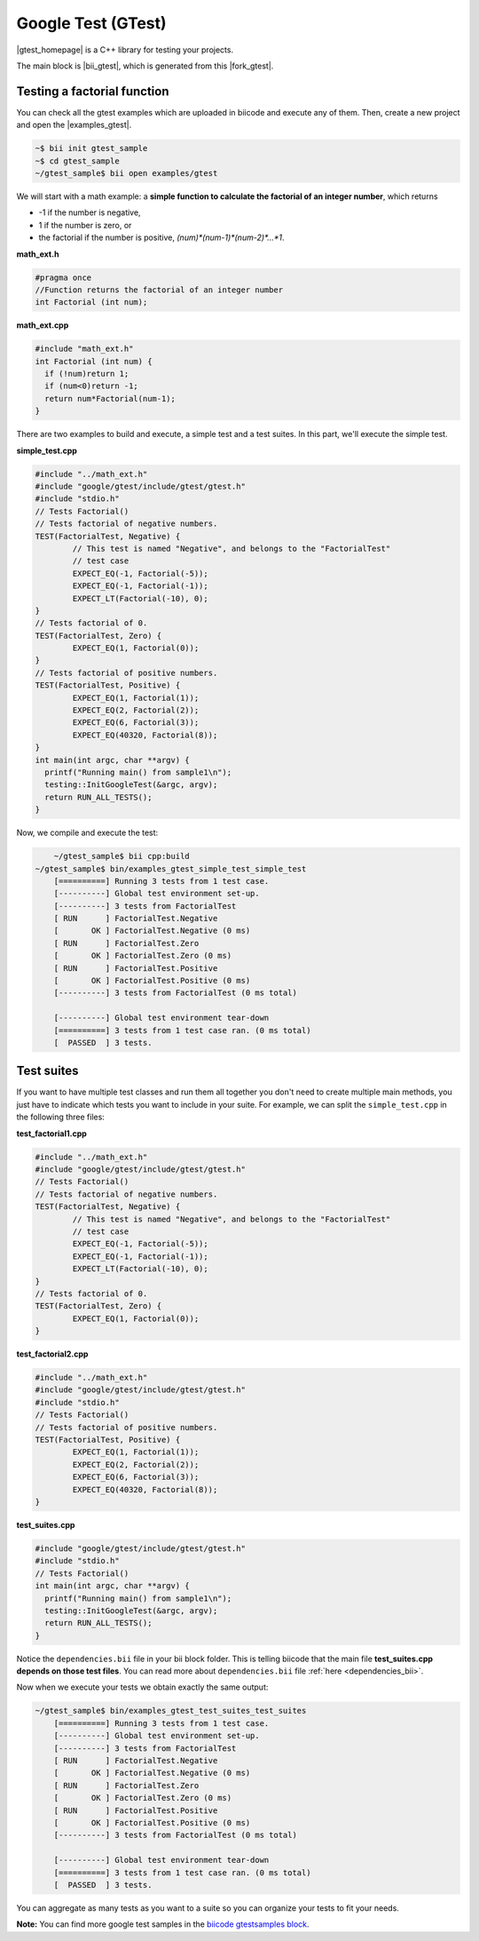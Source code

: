 Google Test (GTest)
====================

|gtest_homepage| is a C++ library for testing your projects.

The main block is |bii_gtest|, which is generated from this |fork_gtest|.


Testing a factorial function
--------------------------------

You can check all the gtest examples which are uploaded in biicode and execute any of them. Then, create a new project and open the |examples_gtest|.

.. code-block:: bash

   ~$ bii init gtest_sample
   ~$ cd gtest_sample
   ~/gtest_sample$ bii open examples/gtest


We will start with a math example: a **simple function to calculate the factorial of an integer number**, which returns

* -1 if the number is negative,
* 1 if the number is zero, or
* the factorial if the number is positive, *(num)\*(num-1)\*(num-2)\*…\*1*.


**math_ext.h**

.. code-block:: cpp

	#pragma once
	//Function returns the factorial of an integer number
	int Factorial (int num);

**math_ext.cpp**

.. code-block:: cpp

	#include "math_ext.h"
	int Factorial (int num) {
	  if (!num)return 1;
	  if (num<0)return -1;
	  return num*Factorial(num-1);
	}

There are two examples to build and execute, a simple test and a test suites. In this part, we'll execute the simple test.

**simple_test.cpp**

.. code-block:: cpp

	#include "../math_ext.h"
	#include "google/gtest/include/gtest/gtest.h"
	#include "stdio.h"
	// Tests Factorial()
	// Tests factorial of negative numbers.
	TEST(FactorialTest, Negative) {
		// This test is named "Negative", and belongs to the "FactorialTest"
		// test case  
		EXPECT_EQ(-1, Factorial(-5));
		EXPECT_EQ(-1, Factorial(-1));
		EXPECT_LT(Factorial(-10), 0);
	}
	// Tests factorial of 0.
	TEST(FactorialTest, Zero) {
		EXPECT_EQ(1, Factorial(0));
	}
	// Tests factorial of positive numbers.
	TEST(FactorialTest, Positive) {
		EXPECT_EQ(1, Factorial(1));
		EXPECT_EQ(2, Factorial(2));
		EXPECT_EQ(6, Factorial(3));
		EXPECT_EQ(40320, Factorial(8));
	}
	int main(int argc, char **argv) {
	  printf("Running main() from sample1\n");
	  testing::InitGoogleTest(&argc, argv);
	  return RUN_ALL_TESTS();
	}


Now, we compile and execute the test:

.. code-block:: bash

	~/gtest_sample$ bii cpp:build
    ~/gtest_sample$ bin/examples_gtest_simple_test_simple_test
	[==========] Running 3 tests from 1 test case.
	[----------] Global test environment set-up.
	[----------] 3 tests from FactorialTest
	[ RUN      ] FactorialTest.Negative
	[       OK ] FactorialTest.Negative (0 ms)
	[ RUN      ] FactorialTest.Zero
	[       OK ] FactorialTest.Zero (0 ms)
	[ RUN      ] FactorialTest.Positive
	[       OK ] FactorialTest.Positive (0 ms)
	[----------] 3 tests from FactorialTest (0 ms total)

	[----------] Global test environment tear-down
	[==========] 3 tests from 1 test case ran. (0 ms total)
	[  PASSED  ] 3 tests.
	

Test suites
------------

If you want to have multiple test classes and run them all together you don't need to create multiple main methods, you just have to indicate which tests you want to include in your suite. For example, we can split the ``simple_test.cpp`` in the following three files:


**test_factorial1.cpp**

.. code-block:: cpp

	#include "../math_ext.h"
	#include "google/gtest/include/gtest/gtest.h"
	// Tests Factorial()
	// Tests factorial of negative numbers.
	TEST(FactorialTest, Negative) {
		// This test is named "Negative", and belongs to the "FactorialTest"
		// test case  
		EXPECT_EQ(-1, Factorial(-5));
		EXPECT_EQ(-1, Factorial(-1));
		EXPECT_LT(Factorial(-10), 0);
	}
	// Tests factorial of 0.
	TEST(FactorialTest, Zero) {
		EXPECT_EQ(1, Factorial(0));
	}


**test_factorial2.cpp**

.. code-block:: cpp

	#include "../math_ext.h"
	#include "google/gtest/include/gtest/gtest.h"
	#include "stdio.h"
	// Tests Factorial()
	// Tests factorial of positive numbers.
	TEST(FactorialTest, Positive) {
		EXPECT_EQ(1, Factorial(1));
		EXPECT_EQ(2, Factorial(2));
		EXPECT_EQ(6, Factorial(3));
		EXPECT_EQ(40320, Factorial(8));
	}


**test_suites.cpp**

.. code-block:: cpp

	#include "google/gtest/include/gtest/gtest.h"
	#include "stdio.h"
	// Tests Factorial()
	int main(int argc, char **argv) {
	  printf("Running main() from sample1\n");
	  testing::InitGoogleTest(&argc, argv);
	  return RUN_ALL_TESTS();
	}

Notice the ``dependencies.bii`` file in your bii block folder. This is telling biicode that the main file **test_suites.cpp depends on those test files**. You can read more about ``dependencies.bii`` file :ref:`here <dependencies_bii>`.

Now when we execute your tests we obtain exactly the same output:

.. code-block:: bash

    ~/gtest_sample$ bin/examples_gtest_test_suites_test_suites
	[==========] Running 3 tests from 1 test case.
	[----------] Global test environment set-up.
	[----------] 3 tests from FactorialTest
	[ RUN      ] FactorialTest.Negative
	[       OK ] FactorialTest.Negative (0 ms)
	[ RUN      ] FactorialTest.Zero
	[       OK ] FactorialTest.Zero (0 ms)
	[ RUN      ] FactorialTest.Positive
	[       OK ] FactorialTest.Positive (0 ms)
	[----------] 3 tests from FactorialTest (0 ms total)
	
	[----------] Global test environment tear-down
	[==========] 3 tests from 1 test case ran. (0 ms total)
	[  PASSED  ] 3 tests.


You can aggregate as many tests as you want to a suite so you can organize your tests to fit your needs.

**Note:** You can find more google test samples in the `biicode gtestsamples block <https://www.biicode.com/google/blocks/google/gtestsamples/branches/master>`_.


.. |gtest_homepage| raw:: html

   <a href="http://code.google.com/p/googletest/" target="_blank">Google C++ Testing Framework</a>

.. |bii_gtest| raw:: html

   <a href="http://www.biicode.com/google/gtest" target="_blank">here</a>

.. |fork_gtest| raw:: html

   <a href="https://github.com/davidsanfal/gtest" target="_blank">github repo</a>

.. |examples_gtest| raw:: html

   <a href="https://www.biicode.com/examples/examples/gtest/master" target="_blank">examples/gtest block</a>